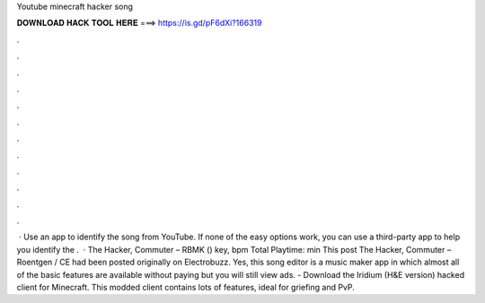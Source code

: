Youtube minecraft hacker song

𝐃𝐎𝐖𝐍𝐋𝐎𝐀𝐃 𝐇𝐀𝐂𝐊 𝐓𝐎𝐎𝐋 𝐇𝐄𝐑𝐄 ===> https://is.gd/pF6dXi?166319

.

.

.

.

.

.

.

.

.

.

.

.

 · Use an app to identify the song from YouTube. If none of the easy options work, you can use a third-party app to help you identify the .  · The Hacker, Commuter – RBMK () key, bpm Total Playtime: min This post The Hacker, Commuter – Roentgen / CE had been posted originally on  Electrobuzz. Yes, this song editor is a music maker app in which almost all of the basic features are available without paying but you will still view ads. - Download the Iridium (H&E version) hacked client for Minecraft. This modded client contains lots of features, ideal for griefing and PvP.